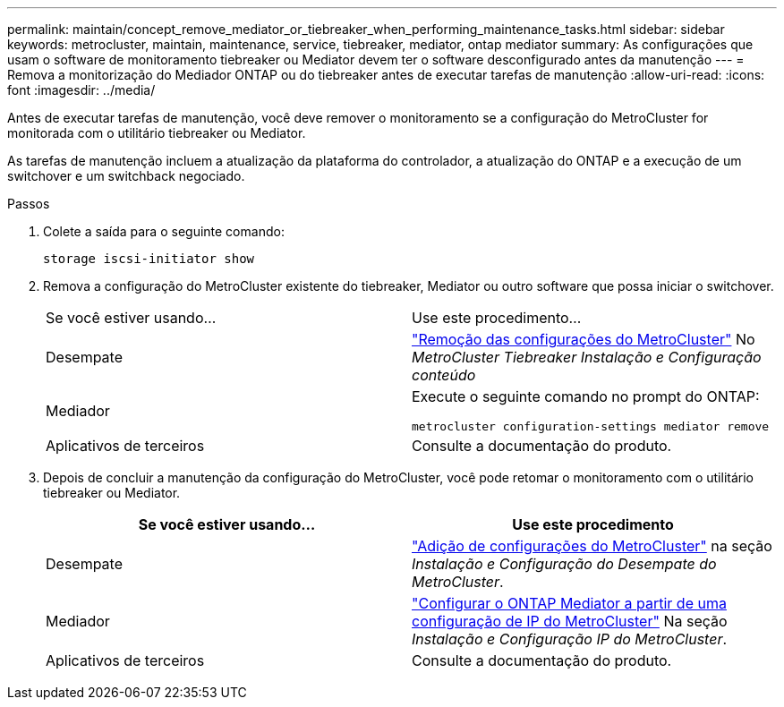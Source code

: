 ---
permalink: maintain/concept_remove_mediator_or_tiebreaker_when_performing_maintenance_tasks.html 
sidebar: sidebar 
keywords: metrocluster, maintain, maintenance, service, tiebreaker, mediator, ontap mediator 
summary: As configurações que usam o software de monitoramento tiebreaker ou Mediator devem ter o software desconfigurado antes da manutenção 
---
= Remova a monitorização do Mediador ONTAP ou do tiebreaker antes de executar tarefas de manutenção
:allow-uri-read: 
:icons: font
:imagesdir: ../media/


[role="lead"]
Antes de executar tarefas de manutenção, você deve remover o monitoramento se a configuração do MetroCluster for monitorada com o utilitário tiebreaker ou Mediator.

As tarefas de manutenção incluem a atualização da plataforma do controlador, a atualização do ONTAP e a execução de um switchover e um switchback negociado.

.Passos
. Colete a saída para o seguinte comando:
+
`storage iscsi-initiator show`

. Remova a configuração do MetroCluster existente do tiebreaker, Mediator ou outro software que possa iniciar o switchover.
+
|===


| Se você estiver usando... | Use este procedimento... 


 a| 
Desempate
 a| 
link:../tiebreaker/concept_configuring_the_tiebreaker_software.html#commands-for-modifying-metrocluster-tiebreaker-configurations["Remoção das configurações do MetroCluster"] No _MetroCluster Tiebreaker Instalação e Configuração conteúdo_



 a| 
Mediador
 a| 
Execute o seguinte comando no prompt do ONTAP:

`metrocluster configuration-settings mediator remove`



 a| 
Aplicativos de terceiros
 a| 
Consulte a documentação do produto.

|===
. Depois de concluir a manutenção da configuração do MetroCluster, você pode retomar o monitoramento com o utilitário tiebreaker ou Mediator.
+
|===
| Se você estiver usando... | Use este procedimento 


 a| 
Desempate
 a| 
link:../tiebreaker/concept_configuring_the_tiebreaker_software.html#add-metrocluster-configurations["Adição de configurações do MetroCluster"] na seção _Instalação e Configuração do Desempate do MetroCluster_.



 a| 
Mediador
 a| 
link:../install-ip/task_configuring_the_ontap_mediator_service_from_a_metrocluster_ip_configuration.html["Configurar o ONTAP Mediator a partir de uma configuração de IP do MetroCluster"] Na seção _Instalação e Configuração IP do MetroCluster_.



 a| 
Aplicativos de terceiros
 a| 
Consulte a documentação do produto.

|===

